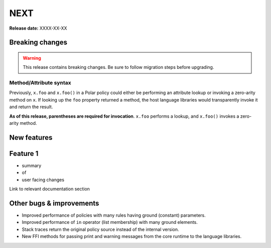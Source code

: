 =====
NEXT
=====

**Release date:** XXXX-XX-XX

Breaking changes
================

.. warning:: This release contains breaking changes. Be sure
   to follow migration steps before upgrading.

Method/Attribute syntax
-----------------------

Previously, ``x.foo`` and ``x.foo()`` in a Polar policy could either be
performing an attribute lookup or invoking a zero-arity method on ``x``. If
looking up the ``foo`` property returned a method, the host language libraries
would transparently invoke it and return the result.

**As of this release, parentheses are required for invocation**. ``x.foo``
performs a lookup, and ``x.foo()`` invokes a zero-arity method.

New features
==============

Feature 1
=========

- summary
- of
- user facing changes

Link to relevant documentation section

Other bugs & improvements
=========================

- Improved performance of policies with many rules having ground (constant) parameters.
- Improved performance of ``in`` operator (list membership) with many ground elements.
- Stack traces return the original policy source instead of the internal version.
- New FFI methods for passing print and warning messages from the core runtime to the language libraries.

